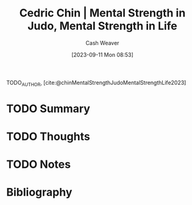 :PROPERTIES:
:ROAM_REFS: [cite:@chinMentalStrengthJudoMentalStrengthLife2023]
:ID:       ca0214d4-646a-4600-9e00-6ddff78e74d6
:LAST_MODIFIED: [2023-09-11 Mon 08:53]
:END:
#+title: Cedric Chin | Mental Strength in Judo, Mental Strength in Life
#+hugo_custom_front_matter: :slug "ca0214d4-646a-4600-9e00-6ddff78e74d6"
#+author: Cash Weaver
#+date: [2023-09-11 Mon 08:53]
#+filetags: :hastodo:reference:

TODO_AUTHOR, [cite:@chinMentalStrengthJudoMentalStrengthLife2023]

* TODO Summary
* TODO Thoughts
* TODO Notes

* TODO [#2] Flashcards :noexport:
* Bibliography
#+print_bibliography:
